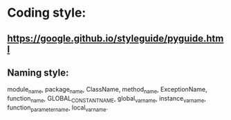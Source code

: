 * Coding style:

** https://google.github.io/styleguide/pyguide.html

** Naming style:
module_name, package_name, ClassName, method_name, ExceptionName,
function_name, GLOBAL_CONSTANT_NAME, global_var_name, instance_var_name,
function_parameter_name, local_var_name.
